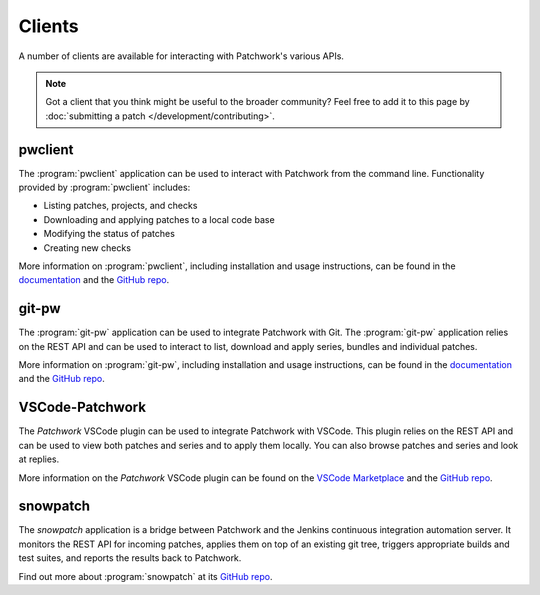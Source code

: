 Clients
=======

A number of clients are available for interacting with Patchwork's various
APIs.

.. note::

   Got a client that you think might be useful to the broader community? Feel
   free to add it to this page by :doc:`submitting a patch
   </development/contributing>`.


pwclient
--------

.. versionchanged:: 2.2

   :program:`pwclient` was previously provided with Patchwork. It has been
   packaged as a separate application since Patchwork v2.2.0.

The :program:`pwclient` application can be used to interact with Patchwork from
the command line. Functionality provided by :program:`pwclient` includes:

- Listing patches, projects, and checks
- Downloading and applying patches to a local code base
- Modifying the status of patches
- Creating new checks

More information on :program:`pwclient`, including installation and usage
instructions, can be found in the `documentation`__ and the `GitHub repo`__.

__ https://pwclient.readthedocs.io/
__ https://github.com/getpatchwork/pwclient/


git-pw
------

The :program:`git-pw` application can be used to integrate Patchwork with Git.
The :program:`git-pw` application relies on the REST API and can be used to
interact to list, download and apply series, bundles and individual patches.

More information on :program:`git-pw`, including installation and usage
instructions, can be found in the `documentation`__ and the `GitHub repo`__.

__ https://git-pw.readthedocs.io/
__ https://github.com/getpatchwork/git-pw/


VSCode-Patchwork
----------------

The *Patchwork* VSCode plugin can be used to integrate Patchwork with VSCode.
This plugin relies on the REST API and can be used to view both patches and
series and to apply them locally. You can also browse patches and series and
look at replies.

More information on the *Patchwork* VSCode plugin can be found on the `VSCode
Marketplace`__ and the `GitHub repo`__.

__ https://marketplace.visualstudio.com/items?itemName=florent-revest.patchwork
__ https://github.com/FlorentRevest/vscode-patchwork


snowpatch
---------

The *snowpatch* application is a bridge between Patchwork and the Jenkins
continuous integration automation server. It monitors the REST API for incoming
patches, applies them on top of an existing git tree, triggers appropriate
builds and test suites, and reports the results back to Patchwork.

Find out more about :program:`snowpatch` at its `GitHub repo`__.

__ https://github.com/ruscur/snowpatch

